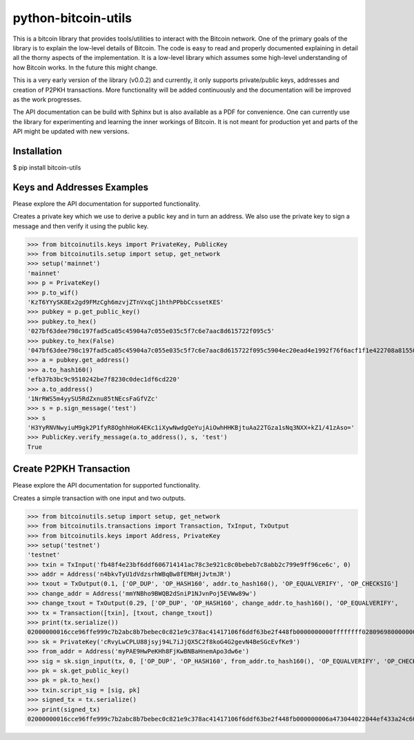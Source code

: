 python-bitcoin-utils
====================
This is a bitcoin library that provides tools/utilities to interact with the Bitcoin network. One of the primary goals of the library is to explain the low-level details of Bitcoin. The code is easy to read and properly documented explaining in detail all the thorny aspects of the implementation. It is a low-level library which assumes some high-level understanding of how Bitcoin works. In the future this might change.

This is a very early version of the library (v0.0.2) and currently, it only supports private/public keys, addresses and creation of P2PKH transactions. More functionality will be added continuously and the documentation will be improved as the work progresses.

The API documentation can be build with Sphinx but is also available as a PDF for convenience. One can currently use the library for experimenting and learning the inner workings of Bitcoin. It is not meant for production yet and parts of the API might be updated with new versions.



Installation
------------
$ pip install bitcoin-utils

Keys and Addresses Examples
---------------------------
Please explore the API documentation for supported functionality.

Creates a private key which we use to derive a public key and in turn an address. We also use the private key to sign a message and then verify it using the public key.

>>> from bitcoinutils.keys import PrivateKey, PublicKey
>>> from bitcoinutils.setup import setup, get_network
>>> setup('mainnet')
'mainnet'
>>> p = PrivateKey()
>>> p.to_wif()
'KzT6YYySK8Ex2gd9FMzCgh6mzvjZTnVxqCj1hthPPbbCcssetKES'
>>> pubkey = p.get_public_key()
>>> pubkey.to_hex()
'027bf63dee798c197fad5ca05c45904a7c055e035c5f7c6e7aac8d615722f095c5'
>>> pubkey.to_hex(False)
'047bf63dee798c197fad5ca05c45904a7c055e035c5f7c6e7aac8d615722f095c5904ec20ead4e1992f76f6acf1f1e422708a81550fa5fd698b6cad981a3fcc34a'
>>> a = pubkey.get_address()
>>> a.to_hash160()
'efb37b3bc9c9510242be7f8230c0dec1df6cd220'
>>> a.to_address()
'1NrRWS5m4yySU5RdZxnu85tNEcsFaGfVZc'
>>> s = p.sign_message('test')
>>> s
'H3YyRNVNwyiuM9gk2P1fyR8OghhHoK4EKc1iXywNwdgQeYujAiOwhHHKBjtuAa22TGza1sNq3NXX+kZ1/41zAso='
>>> PublicKey.verify_message(a.to_address(), s, 'test')
True


Create P2PKH Transaction
------------------------
Please explore the API documentation for supported functionality.

Creates a simple transaction with one input and two outputs.

>>> from bitcoinutils.setup import setup, get_network
>>> from bitcoinutils.transactions import Transaction, TxInput, TxOutput
>>> from bitcoinutils.keys import Address, PrivateKey
>>> setup('testnet')
'testnet'
>>> txin = TxInput('fb48f4e23bf6ddf606714141ac78c3e921c8c0bebeb7c8abb2c799e9ff96ce6c', 0)
>>> addr = Address('n4bkvTyU1dVdzsrhWBqBw8fEMbHjJvtmJR')
>>> txout = TxOutput(0.1, ['OP_DUP', 'OP_HASH160', addr.to_hash160(), 'OP_EQUALVERIFY', 'OP_CHECKSIG']    )
>>> change_addr = Address('mmYNBho9BWQB2dSniP1NJvnPoj5EVWw89w')
>>> change_txout = TxOutput(0.29, ['OP_DUP', 'OP_HASH160', change_addr.to_hash160(), 'OP_EQUALVERIFY',     'OP_CHECKSIG'])
>>> tx = Transaction([txin], [txout, change_txout])
>>> print(tx.serialize())
02000000016cce96ffe999c7b2abc8b7bebec0c821e9c378ac41417106f6ddf63be2f448fb0000000000ffffffff0280969800000000001976a914fd337ad3bf81e086d96a68e1f8d6a0a510f8c24a88ac4081ba01000000001976a91442151d0c21442c2b038af0ad5ee64b9d6f4f4e4988ac00000000
>>> sk = PrivateKey('cRvyLwCPLU88jsyj94L7iJjQX5C2f8koG4G2gevN4BeSGcEvfKe9')
>>> from_addr = Address('myPAE9HwPeKHh8FjKwBNBaHnemApo3dw6e')
>>> sig = sk.sign_input(tx, 0, ['OP_DUP', 'OP_HASH160', from_addr.to_hash160(), 'OP_EQUALVERIFY', 'OP_CHECKSIG'])
>>> pk = sk.get_public_key()
>>> pk = pk.to_hex()
>>> txin.script_sig = [sig, pk]
>>> signed_tx = tx.serialize()
>>> print(signed_tx)
02000000016cce96ffe999c7b2abc8b7bebec0c821e9c378ac41417106f6ddf63be2f448fb000000006a473044022044ef433a24c6010a90af14f7739e7c60ce2c5bc3eab96eaee9fbccfdbb3e272202205372a617cb235d0a0ec2889dbfcadf15e10890500d184c8dda90794ecdf79492012103a2fef1829e0742b89c218c51898d9e7cb9d51201ba2bf9d9e9214ebb6af32708ffffffff0280969800000000001976a914fd337ad3bf81e086d96a68e1f8d6a0a510f8c24a88ac4081ba01000000001976a91442151d0c21442c2b038af0ad5ee64b9d6f4f4e4988ac00000000


